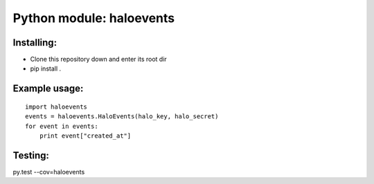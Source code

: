 Python module: haloevents
=========================

.. image:: https://travis-ci.org/cloudpassage/halo-events.svg?branch=master
    :target: https://travis-ci.org/cloudpassage/halo-events

.. image:: https://codeclimate.com/github/cloudpassage/halo-events/badges/gpa.svg
   :target: https://codeclimate.com/github/cloudpassage/halo-events
   :alt: Code Climate

.. image:: https://codeclimate.com/github/cloudpassage/halo-events/badges/coverage.svg
  :target: https://codeclimate.com/github/cloudpassage/halo-events/coverage
  :alt: Test Coverage

.. image:: https://codeclimate.com/github/cloudpassage/halo-events/badges/issue_count.svg
   :target: https://codeclimate.com/github/cloudpassage/halo-events
   :alt: Issue Count


Installing:
-----------

* Clone this repository down and enter its root dir
* pip install .


Example usage:
--------------

::

        import haloevents
        events = haloevents.HaloEvents(halo_key, halo_secret)
        for event in events:
            print event["created_at"]


Testing:
--------

py.test --cov=haloevents

